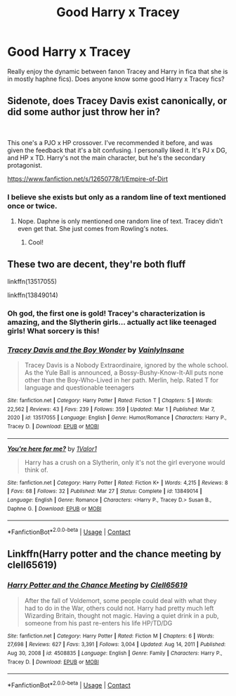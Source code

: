 #+TITLE: Good Harry x Tracey

* Good Harry x Tracey
:PROPERTIES:
:Author: backingupwards
:Score: 6
:DateUnix: 1618951254.0
:DateShort: 2021-Apr-21
:FlairText: Request
:END:
Really enjoy the dynamic between fanon Tracey and Harry in fica that she is in mostly haphne fics). Does anyone know some good Harry x Tracey fics?


** Sidenote, does Tracey Davis exist canonically, or did some author just throw her in?

​

This one's a PJO x HP crossover. I've recommended it before, and was given the feedback that it's a bit confusing. I personally liked it. It's PJ x DG, and HP x TD. Harry's not the main character, but he's the secondary protagonist.

[[https://www.fanfiction.net/s/12650778/1/Empire-of-Dirt]]
:PROPERTIES:
:Author: DesiDarkLord16
:Score: 3
:DateUnix: 1618959507.0
:DateShort: 2021-Apr-21
:END:

*** I believe she exists but only as a random line of text mentioned once or twice.
:PROPERTIES:
:Author: backingupwards
:Score: 2
:DateUnix: 1618960931.0
:DateShort: 2021-Apr-21
:END:

**** Nope. Daphne is only mentioned one random line of text. Tracey didn't even get that. She just comes from Rowling's notes.
:PROPERTIES:
:Author: TheLetterJ0
:Score: 6
:DateUnix: 1618962107.0
:DateShort: 2021-Apr-21
:END:

***** Cool!
:PROPERTIES:
:Author: backingupwards
:Score: 2
:DateUnix: 1618963478.0
:DateShort: 2021-Apr-21
:END:


** These two are decent, they're both fluff

linkffn(13517055)

linkffn(13849014)
:PROPERTIES:
:Author: celegans25
:Score: 2
:DateUnix: 1618972677.0
:DateShort: 2021-Apr-21
:END:

*** Oh god, the first one is gold! Tracey's characterization is amazing, and the Slytherin girls... actually act like teenaged girls! What sorcery is this!
:PROPERTIES:
:Author: MidgardWyrm
:Score: 2
:DateUnix: 1619038004.0
:DateShort: 2021-Apr-22
:END:


*** [[https://www.fanfiction.net/s/13517055/1/][*/Tracey Davis and the Boy Wonder/*]] by [[https://www.fanfiction.net/u/3896195/VainlyInsane][/VainlyInsane/]]

#+begin_quote
  Tracey Davis is a Nobody Extraordinaire, ignored by the whole school. As the Yule Ball is announced, a Bossy-Bushy-Know-It-All puts none other than the Boy-Who-Lived in her path. Merlin, help. Rated T for language and questionable teenagers
#+end_quote

^{/Site/:} ^{fanfiction.net} ^{*|*} ^{/Category/:} ^{Harry} ^{Potter} ^{*|*} ^{/Rated/:} ^{Fiction} ^{T} ^{*|*} ^{/Chapters/:} ^{5} ^{*|*} ^{/Words/:} ^{22,562} ^{*|*} ^{/Reviews/:} ^{43} ^{*|*} ^{/Favs/:} ^{239} ^{*|*} ^{/Follows/:} ^{359} ^{*|*} ^{/Updated/:} ^{Mar} ^{1} ^{*|*} ^{/Published/:} ^{Mar} ^{7,} ^{2020} ^{*|*} ^{/id/:} ^{13517055} ^{*|*} ^{/Language/:} ^{English} ^{*|*} ^{/Genre/:} ^{Humor/Romance} ^{*|*} ^{/Characters/:} ^{Harry} ^{P.,} ^{Tracey} ^{D.} ^{*|*} ^{/Download/:} ^{[[http://www.ff2ebook.com/old/ffn-bot/index.php?id=13517055&source=ff&filetype=epub][EPUB]]} ^{or} ^{[[http://www.ff2ebook.com/old/ffn-bot/index.php?id=13517055&source=ff&filetype=mobi][MOBI]]}

--------------

[[https://www.fanfiction.net/s/13849014/1/][*/You're here for me?/*]] by [[https://www.fanfiction.net/u/10598059/1Valor1][/1Valor1/]]

#+begin_quote
  Harry has a crush on a Slytherin, only it's not the girl everyone would think of.
#+end_quote

^{/Site/:} ^{fanfiction.net} ^{*|*} ^{/Category/:} ^{Harry} ^{Potter} ^{*|*} ^{/Rated/:} ^{Fiction} ^{K+} ^{*|*} ^{/Words/:} ^{4,215} ^{*|*} ^{/Reviews/:} ^{8} ^{*|*} ^{/Favs/:} ^{68} ^{*|*} ^{/Follows/:} ^{32} ^{*|*} ^{/Published/:} ^{Mar} ^{27} ^{*|*} ^{/Status/:} ^{Complete} ^{*|*} ^{/id/:} ^{13849014} ^{*|*} ^{/Language/:} ^{English} ^{*|*} ^{/Genre/:} ^{Romance} ^{*|*} ^{/Characters/:} ^{<Harry} ^{P.,} ^{Tracey} ^{D.>} ^{Susan} ^{B.,} ^{Daphne} ^{G.} ^{*|*} ^{/Download/:} ^{[[http://www.ff2ebook.com/old/ffn-bot/index.php?id=13849014&source=ff&filetype=epub][EPUB]]} ^{or} ^{[[http://www.ff2ebook.com/old/ffn-bot/index.php?id=13849014&source=ff&filetype=mobi][MOBI]]}

--------------

*FanfictionBot*^{2.0.0-beta} | [[https://github.com/FanfictionBot/reddit-ffn-bot/wiki/Usage][Usage]] | [[https://www.reddit.com/message/compose?to=tusing][Contact]]
:PROPERTIES:
:Author: FanfictionBot
:Score: 1
:DateUnix: 1618972717.0
:DateShort: 2021-Apr-21
:END:


** Linkffn(Harry potter and the chance meeting by clell65619)
:PROPERTIES:
:Author: Wikki94
:Score: 1
:DateUnix: 1618993540.0
:DateShort: 2021-Apr-21
:END:

*** [[https://www.fanfiction.net/s/4508835/1/][*/Harry Potter and the Chance Meeting/*]] by [[https://www.fanfiction.net/u/1298529/Clell65619][/Clell65619/]]

#+begin_quote
  After the fall of Voldemort, some people could deal with what they had to do in the War, others could not. Harry had pretty much left Wizarding Britain, thought not magic. Having a quiet drink in a pub, someone from his past re-enters his life HP/TD/DG
#+end_quote

^{/Site/:} ^{fanfiction.net} ^{*|*} ^{/Category/:} ^{Harry} ^{Potter} ^{*|*} ^{/Rated/:} ^{Fiction} ^{M} ^{*|*} ^{/Chapters/:} ^{6} ^{*|*} ^{/Words/:} ^{27,698} ^{*|*} ^{/Reviews/:} ^{627} ^{*|*} ^{/Favs/:} ^{3,391} ^{*|*} ^{/Follows/:} ^{3,004} ^{*|*} ^{/Updated/:} ^{Aug} ^{14,} ^{2011} ^{*|*} ^{/Published/:} ^{Aug} ^{30,} ^{2008} ^{*|*} ^{/id/:} ^{4508835} ^{*|*} ^{/Language/:} ^{English} ^{*|*} ^{/Genre/:} ^{Family} ^{*|*} ^{/Characters/:} ^{Harry} ^{P.,} ^{Tracey} ^{D.} ^{*|*} ^{/Download/:} ^{[[http://www.ff2ebook.com/old/ffn-bot/index.php?id=4508835&source=ff&filetype=epub][EPUB]]} ^{or} ^{[[http://www.ff2ebook.com/old/ffn-bot/index.php?id=4508835&source=ff&filetype=mobi][MOBI]]}

--------------

*FanfictionBot*^{2.0.0-beta} | [[https://github.com/FanfictionBot/reddit-ffn-bot/wiki/Usage][Usage]] | [[https://www.reddit.com/message/compose?to=tusing][Contact]]
:PROPERTIES:
:Author: FanfictionBot
:Score: 1
:DateUnix: 1618993564.0
:DateShort: 2021-Apr-21
:END:

